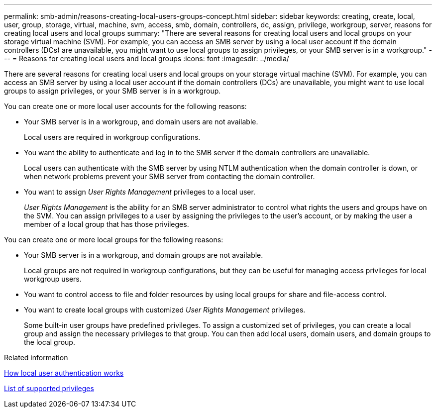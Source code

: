 ---
permalink: smb-admin/reasons-creating-local-users-groups-concept.html
sidebar: sidebar
keywords: creating, create, local, user, group, storage, virtual, machine, svm, access, smb, domain, controllers, dc, assign, privilege, workgroup, server, reasons for creating local users and local groups
summary: "There are several reasons for creating local users and local groups on your storage virtual machine (SVM). For example, you can access an SMB server by using a local user account if the domain controllers (DCs) are unavailable, you might want to use local groups to assign privileges, or your SMB server is in a workgroup."
---
= Reasons for creating local users and local groups
:icons: font
:imagesdir: ../media/

[.lead]
There are several reasons for creating local users and local groups on your storage virtual machine (SVM). For example, you can access an SMB server by using a local user account if the domain controllers (DCs) are unavailable, you might want to use local groups to assign privileges, or your SMB server is in a workgroup.

You can create one or more local user accounts for the following reasons:

* Your SMB server is in a workgroup, and domain users are not available.
+
Local users are required in workgroup configurations.

* You want the ability to authenticate and log in to the SMB server if the domain controllers are unavailable.
+
Local users can authenticate with the SMB server by using NTLM authentication when the domain controller is down, or when network problems prevent your SMB server from contacting the domain controller.

* You want to assign _User Rights Management_ privileges to a local user.
+
_User Rights Management_ is the ability for an SMB server administrator to control what rights the users and groups have on the SVM. You can assign privileges to a user by assigning the privileges to the user's account, or by making the user a member of a local group that has those privileges.

You can create one or more local groups for the following reasons:

* Your SMB server is in a workgroup, and domain groups are not available.
+
Local groups are not required in workgroup configurations, but they can be useful for managing access privileges for local workgroup users.

* You want to control access to file and folder resources by using local groups for share and file-access control.
* You want to create local groups with customized _User Rights Management_ privileges.
+
Some built-in user groups have predefined privileges. To assign a customized set of privileges, you can create a local group and assign the necessary privileges to that group. You can then add local users, domain users, and domain groups to the local group.

.Related information

xref:local-user-authentication-concept.adoc[How local user authentication works]

xref:list-supported-privileges-reference.html[List of supported privileges]
